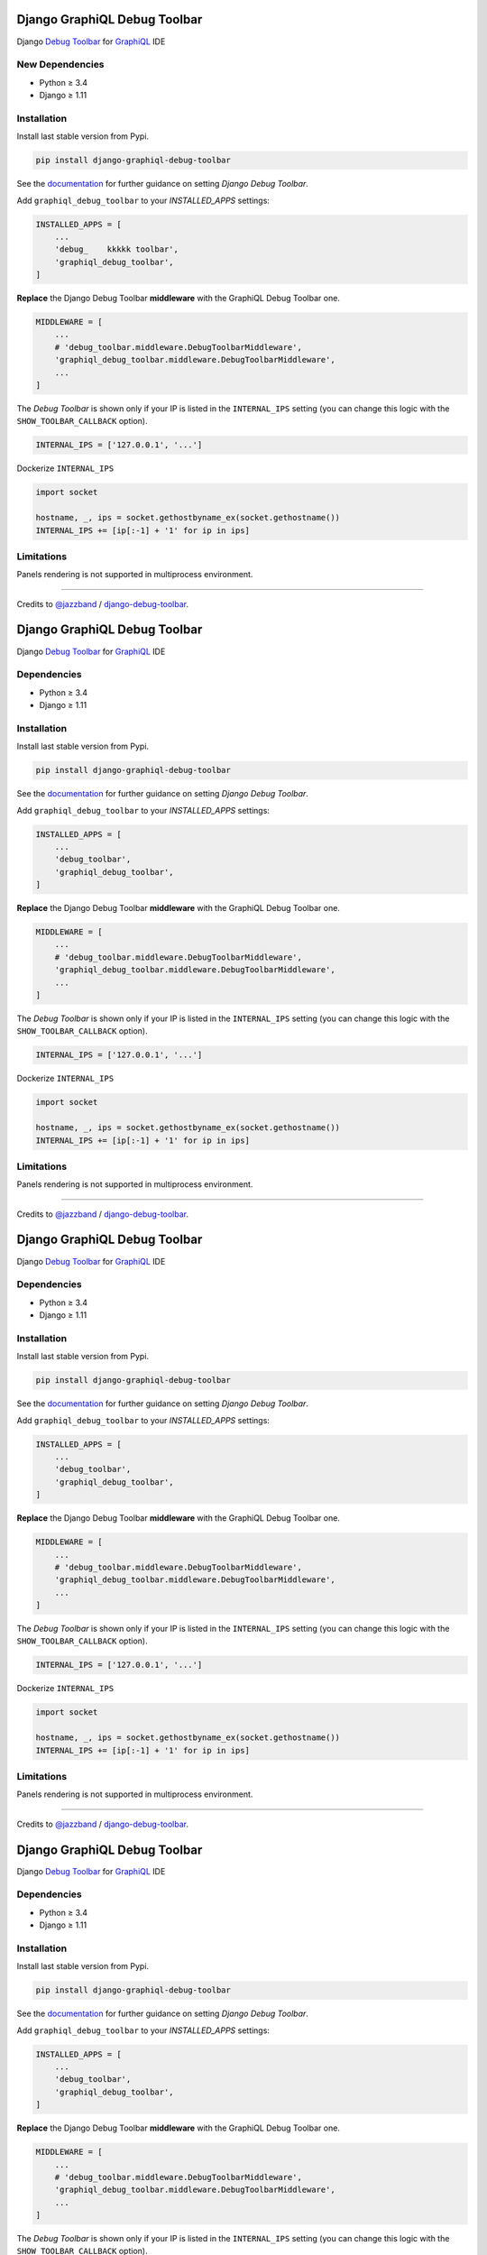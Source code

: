 Django GraphiQL Debug Toolbar
=============================

|Pypi| |Build Status| |Codecov|


Django `Debug Toolbar`_ for `GraphiQL`_ IDE

.. _GraphiQL: https://github.com/graphql/graphiql
.. _Debug Toolbar: https://github.com/jazzband/django-debug-toolbar


.. image:: https://user-images.githubusercontent.com/5514990/36340937-1937ee68-1419-11e8-8477-40622e98c312.gif

New Dependencies
------------

* Python ≥ 3.4
* Django ≥ 1.11


Installation
------------

Install last stable version from Pypi.

.. code:: sh

    pip install django-graphiql-debug-toolbar


See the `documentation`_ for further guidance on setting *Django Debug Toolbar*.

.. _documentation: https://django-debug-toolbar.readthedocs.io/en/stable/installation.html

Add ``graphiql_debug_toolbar`` to your *INSTALLED_APPS* settings:

.. code:: python

    INSTALLED_APPS = [
        ...
        'debug_    kkkkk toolbar',
        'graphiql_debug_toolbar',
    ]


**Replace** the Django Debug Toolbar **middleware** with the GraphiQL Debug Toolbar one. 

.. code:: python

    MIDDLEWARE = [
        ...
        # 'debug_toolbar.middleware.DebugToolbarMiddleware',
        'graphiql_debug_toolbar.middleware.DebugToolbarMiddleware',
        ...
    ]

The *Debug Toolbar* is shown only if your IP is listed in the ``INTERNAL_IPS`` setting (you can change this logic with the ``SHOW_TOOLBAR_CALLBACK`` option).

.. code:: python

    INTERNAL_IPS = ['127.0.0.1', '...']

Dockerize ``INTERNAL_IPS``

.. code:: python

    import socket

    hostname, _, ips = socket.gethostbyname_ex(socket.gethostname())
    INTERNAL_IPS += [ip[:-1] + '1' for ip in ips]


Limitations
-----------

Panels rendering is not supported in multiprocess environment.

----

Credits to `@jazzband`_ / `django-debug-toolbar`_.

.. _@jazzband: https://jazzband.co
.. _django-debug-toolbar: https://github.com/jazzband/django-debug-toolbar


.. |Pypi| image:: https://img.shields.io/pypi/v/django-graphiql-debug-toolbar.svg
   :target: https://pypi.python.org/pypi/django-graphiql-debug-toolbar

.. |Build Status| image:: https://travis-ci.org/flavors/django-graphiql-debug-toolbar.svg?branch=master
   :target: https://travis-ci.org/flavors/django-graphiql-debug-toolbar

.. |Codecov| image:: https://img.shields.io/codecov/c/github/flavors/django-graphiql-debug-toolbar.svg
   :target: https://codecov.io/gh/flavors/django-graphiql-debug-toolbar

Django GraphiQL Debug Toolbar
=============================

|Pypi| |Build Status| |Codecov|


Django `Debug Toolbar`_ for `GraphiQL`_ IDE

.. _GraphiQL: https://github.com/graphql/graphiql
.. _Debug Toolbar: https://github.com/jazzband/django-debug-toolbar


.. image:: https://user-images.githubusercontent.com/5514990/36340937-1937ee68-1419-11e8-8477-40622e98c312.gif

Dependencies
------------

* Python ≥ 3.4
* Django ≥ 1.11


Installation
------------

Install last stable version from Pypi.

.. code:: sh

    pip install django-graphiql-debug-toolbar


See the `documentation`_ for further guidance on setting *Django Debug Toolbar*.

.. _documentation: https://django-debug-toolbar.readthedocs.io/en/stable/installation.html

Add ``graphiql_debug_toolbar`` to your *INSTALLED_APPS* settings:

.. code:: python

    INSTALLED_APPS = [
        ...
        'debug_toolbar',
        'graphiql_debug_toolbar',
    ]


**Replace** the Django Debug Toolbar **middleware** with the GraphiQL Debug Toolbar one. 

.. code:: python

    MIDDLEWARE = [
        ...
        # 'debug_toolbar.middleware.DebugToolbarMiddleware',
        'graphiql_debug_toolbar.middleware.DebugToolbarMiddleware',
        ...
    ]

The *Debug Toolbar* is shown only if your IP is listed in the ``INTERNAL_IPS`` setting (you can change this logic with the ``SHOW_TOOLBAR_CALLBACK`` option).

.. code:: python

    INTERNAL_IPS = ['127.0.0.1', '...']

Dockerize ``INTERNAL_IPS``

.. code:: python

    import socket

    hostname, _, ips = socket.gethostbyname_ex(socket.gethostname())
    INTERNAL_IPS += [ip[:-1] + '1' for ip in ips]


Limitations
-----------

Panels rendering is not supported in multiprocess environment.

----

Credits to `@jazzband`_ / `django-debug-toolbar`_.

.. _@jazzband: https://jazzband.co
.. _django-debug-toolbar: https://github.com/jazzband/django-debug-toolbar


.. |Pypi| image:: https://img.shields.io/pypi/v/django-graphiql-debug-toolbar.svg
   :target: https://pypi.python.org/pypi/django-graphiql-debug-toolbar

.. |Build Status| image:: https://travis-ci.org/flavors/django-graphiql-debug-toolbar.svg?branch=master
   :target: https://travis-ci.org/flavors/django-graphiql-debug-toolbar

.. |Codecov| image:: https://img.shields.io/codecov/c/github/flavors/django-graphiql-debug-toolbar.svg
   :target: https://codecov.io/gh/flavors/django-graphiql-debug-toolbar

Django GraphiQL Debug Toolbar
=============================

|Pypi| |Build Status| |Codecov|


Django `Debug Toolbar`_ for `GraphiQL`_ IDE

.. _GraphiQL: https://github.com/graphql/graphiql
.. _Debug Toolbar: https://github.com/jazzband/django-debug-toolbar


.. image:: https://user-images.githubusercontent.com/5514990/36340937-1937ee68-1419-11e8-8477-40622e98c312.gif

Dependencies
------------

* Python ≥ 3.4
* Django ≥ 1.11


Installation
------------

Install last stable version from Pypi.

.. code:: sh

    pip install django-graphiql-debug-toolbar


See the `documentation`_ for further guidance on setting *Django Debug Toolbar*.

.. _documentation: https://django-debug-toolbar.readthedocs.io/en/stable/installation.html

Add ``graphiql_debug_toolbar`` to your *INSTALLED_APPS* settings:

.. code:: python

    INSTALLED_APPS = [
        ...
        'debug_toolbar',
        'graphiql_debug_toolbar',
    ]


**Replace** the Django Debug Toolbar **middleware** with the GraphiQL Debug Toolbar one. 

.. code:: python

    MIDDLEWARE = [
        ...
        # 'debug_toolbar.middleware.DebugToolbarMiddleware',
        'graphiql_debug_toolbar.middleware.DebugToolbarMiddleware',
        ...
    ]

The *Debug Toolbar* is shown only if your IP is listed in the ``INTERNAL_IPS`` setting (you can change this logic with the ``SHOW_TOOLBAR_CALLBACK`` option).

.. code:: python

    INTERNAL_IPS = ['127.0.0.1', '...']

Dockerize ``INTERNAL_IPS``

.. code:: python

    import socket

    hostname, _, ips = socket.gethostbyname_ex(socket.gethostname())
    INTERNAL_IPS += [ip[:-1] + '1' for ip in ips]


Limitations
-----------

Panels rendering is not supported in multiprocess environment.

----

Credits to `@jazzband`_ / `django-debug-toolbar`_.

.. _@jazzband: https://jazzband.co
.. _django-debug-toolbar: https://github.com/jazzband/django-debug-toolbar


.. |Pypi| image:: https://img.shields.io/pypi/v/django-graphiql-debug-toolbar.svg
   :target: https://pypi.python.org/pypi/django-graphiql-debug-toolbar

.. |Build Status| image:: https://travis-ci.org/flavors/django-graphiql-debug-toolbar.svg?branch=master
   :target: https://travis-ci.org/flavors/django-graphiql-debug-toolbar

.. |Codecov| image:: https://img.shields.io/codecov/c/github/flavors/django-graphiql-debug-toolbar.svg
   :target: https://codecov.io/gh/flavors/django-graphiql-debug-toolbar

Django GraphiQL Debug Toolbar
=============================

|Pypi| |Build Status| |Codecov|


Django `Debug Toolbar`_ for `GraphiQL`_ IDE

.. _GraphiQL: https://github.com/graphql/graphiql
.. _Debug Toolbar: https://github.com/jazzband/django-debug-toolbar


.. image:: https://user-images.githubusercontent.com/5514990/36340937-1937ee68-1419-11e8-8477-40622e98c312.gif

Dependencies
------------

* Python ≥ 3.4
* Django ≥ 1.11


Installation
------------

Install last stable version from Pypi.

.. code:: sh

    pip install django-graphiql-debug-toolbar


See the `documentation`_ for further guidance on setting *Django Debug Toolbar*.

.. _documentation: https://django-debug-toolbar.readthedocs.io/en/stable/installation.html

Add ``graphiql_debug_toolbar`` to your *INSTALLED_APPS* settings:

.. code:: python

    INSTALLED_APPS = [
        ...
        'debug_toolbar',
        'graphiql_debug_toolbar',
    ]


**Replace** the Django Debug Toolbar **middleware** with the GraphiQL Debug Toolbar one. 

.. code:: python

    MIDDLEWARE = [
        ...
        # 'debug_toolbar.middleware.DebugToolbarMiddleware',
        'graphiql_debug_toolbar.middleware.DebugToolbarMiddleware',
        ...
    ]

The *Debug Toolbar* is shown only if your IP is listed in the ``INTERNAL_IPS`` setting (you can change this logic with the ``SHOW_TOOLBAR_CALLBACK`` option).

.. code:: python

    INTERNAL_IPS = ['127.0.0.1', '...']

Dockerize ``INTERNAL_IPS``

.. code:: python

    import socket

    hostname, _, ips = socket.gethostbyname_ex(socket.gethostname())
    INTERNAL_IPS += [ip[:-1] + '1' for ip in ips]


Limitations
-----------

Panels rendering is not supported in multiprocess environment.

----

Credits to `@jazzband`_ / `django-debug-toolbar`_.

.. _@jazzband: https://jazzband.co
.. _django-debug-toolbar: https://github.com/jazzband/django-debug-toolbar
Django GraphiQL Debug Toolbar
=============================

|Pypi| |Build Status| |Codecov|


Django `Debug Toolbar`_ for `GraphiQL`_ IDE

.. _GraphiQL: https://github.com/graphql/graphiql
.. _Debug Toolbar: https://github.com/jazzband/django-debug-toolbar


.. image:: https://user-images.githubusercontent.com/5514990/36340937-1937ee68-1419-11e8-8477-40622e98c312.gif

Dependencies
------------

* Python ≥ 3.4
* Django ≥ 1.11


Installation
------------

Install last stable version from Pypi.

.. code:: sh

    pip install django-graphiql-debug-toolbar


See the `documentation`_ for further guidance on setting *Django Debug Toolbar*.

.. _documentation: https://django-debug-toolbar.readthedocs.io/en/stable/installation.html

Add ``graphiql_debug_toolbar`` to your *INSTALLED_APPS* settings:

.. code:: python

    INSTALLED_APPS = [
        ...
        'debug_toolbar',
        'graphiql_debug_toolbar',
    ]


**Replace** the Django Debug Toolbar **middleware** with the GraphiQL Debug Toolbar one. 

.. code:: python

    MIDDLEWARE = [
        ...
        # 'debug_toolbar.middleware.DebugToolbarMiddleware',
        'graphiql_debug_toolbar.middleware.DebugToolbarMiddleware',
        ...
    ]

The *Debug Toolbar* is shown only if your IP is listed in the ``INTERNAL_IPS`` setting (you can change this logic with the ``SHOW_TOOLBAR_CALLBACK`` option).

.. code:: python

    INTERNAL_IPS = ['127.0.0.1', '...']

Dockerize ``INTERNAL_IPS``

.. code:: python

    import socket

    hostname, _, ips = socket.gethostbyname_ex(socket.gethostname())
    INTERNAL_IPS += [ip[:-1] + '1' for ip in ips]


Limitations
-----------

Panels rendering is not supported in multiprocess environment.

----

Credits to `@jazzband`_ / `django-debug-toolbar`_.

.. _@jazzband: https://jazzband.co
.. _django-debug-toolbar: https://github.com/jazzband/django-debug-toolbar


.. |Pypi| image:: https://img.shields.io/pypi/v/django-graphiql-debug-toolbar.svg
   :target: https://pypi.python.org/pypi/django-graphiql-debug-toolbar

.. |Build Status| image:: https://travis-ci.org/flavors/django-graphiql-debug-toolbar.svg?branch=master
   :target: https://travis-ci.org/flavors/django-graphiql-debug-toolbar

.. |Codecov| image:: https://img.shields.io/codecov/c/github/flavors/django-graphiql-debug-toolbar.svg
   :target: https://codecov.io/gh/flavors/django-graphiql-debug-toolbar

Django GraphiQL Debug Toolbar
=============================

|Pypi| |Build Status| |Codecov|


Django `Debug Toolbar`_ for `GraphiQL`_ IDE

.. _GraphiQL: https://github.com/graphql/graphiql
.. _Debug Toolbar: https://github.com/jazzband/django-debug-toolbar


.. image:: https://user-images.githubusercontent.com/5514990/36340937-1937ee68-1419-11e8-8477-40622e98c312.gif

New Dependencies
------------

* Python ≥ 3.4
* Django ≥ 1.11


Installation
------------

Install last stable version from Pypi.

.. code:: sh

    pip install django-graphiql-debug-toolbar


See the `documentation`_ for further guidance on setting *Django Debug Toolbar*.

.. _documentation: https://django-debug-toolbar.readthedocs.io/en/stable/installation.html

Add ``graphiql_debug_toolbar`` to your *INSTALLED_APPS* settings:

.. code:: python

    INSTALLED_APPS = [
        ...
        'debug_toolbar',
        'graphiql_debug_toolbar',
    ]


**Replace** the Django Debug Toolbar **middleware** with the GraphiQL Debug Toolbar one.

.. code:: python

    MIDDLEWARE = [
        ...
        # 'debug_toolbar.middleware.DebugToolbarMiddleware',
        'graphiql_debug_toolbar.middleware.DebugToolbarMiddleware',
        ...
    ]

The *Debug Toolbar* is shown only if your IP is listed in the ``INTERNAL_IPS`` setting (you can change this logic with the ``SHOW_TOOLBAR_CALLBACK`` option).

.. code:: python

    INTERNAL_IPS = ['127.0.0.1', '...']

Dockerize ``INTERNAL_IPS``

.. code:: python

    import socket

    hostname, _, ips = socket.gethostbyname_ex(socket.gethostname())
    INTERNAL_IPS += [ip[:-1] + '1' for ip in ips]


Limitations
-----------

Panels rendering is not supported in multiprocess environment.

----

Credits to `@jazzband`_ / `django-debug-toolbar`_.

.. _@jazzband: https://jazzband.co
.. _django-debug-toolbar: https://github.com/jazzband/django-debug-toolbar


.. |Pypi| image:: https://img.shields.io/pypi/v/django-graphiql-debug-toolbar.svg
   :target: https://pypi.python.org/pypi/django-graphiql-debug-toolbar

.. |Build Status| image:: https://travis-ci.org/flavors/django-graphiql-debug-toolbar.svg?branch=master
   :target: https://travis-ci.org/flavors/django-graphiql-debug-toolbar

.. |Codecov| image:: https://img.shields.io/codecov/c/github/flavors/django-graphiql-debug-toolbar.svg
   :target: https://codecov.io/gh/flavors/django-graphiql-debug-toolbar
Django GraphiQL Debug Toolbar
=============================

|Pypi| |Build Status| |Codecov|


Django `Debug Toolbar`_ for `GraphiQL`_ IDE

.. _GraphiQL: https://github.com/graphql/graphiql
.. _Debug Toolbar: https://github.com/jazzband/django-debug-toolbar


.. image:: https://user-images.githubusercontent.com/5514990/36340937-1937ee68-1419-11e8-8477-40622e98c312.gif

Dependencies
------------

* Python ≥ 3.4
* Django ≥ 1.11


Installation
------------

Install last stable version from Pypi.

.. code:: sh

    pip install django-graphiql-debug-toolbar


See the `documentation`_ for further guidance on setting *Django Debug Toolbar*.

.. _documentation: https://django-debug-toolbar.readthedocs.io/en/stable/installation.html

Add ``graphiql_debug_toolbar`` to your *INSTALLED_APPS* settings:

.. code:: python

    INSTALLED_APPS = [
        ...
        'debug_toolbar',
        'graphiql_debug_toolbar',
    ]


**Replace** the Django Debug Toolbar **middleware** with the GraphiQL Debug Toolbar one.

.. code:: python

    MIDDLEWARE = [
        ...
        # 'debug_toolbar.middleware.DebugToolbarMiddleware',
        'graphiql_debug_toolbar.middleware.DebugToolbarMiddleware',
        ...
    ]

The *Debug Toolbar* is shown only if your IP is listed in the ``INTERNAL_IPS`` setting (you can change this logic with the ``SHOW_TOOLBAR_CALLBACK`` option).

.. code:: python

    INTERNAL_IPS = ['127.0.0.1', '...']

Dockerize ``INTERNAL_IPS``

.. code:: python

    import socket

    hostname, _, ips = socket.gethostbyname_ex(socket.gethostname())
    INTERNAL_IPS += [ip[:-1] + '1' for ip in ips]


Limitations
-----------

Panels rendering is not supported in multiprocess environment.

----

Credits to `@jazzband`_ / `django-debug-toolbar`_.

.. _@jazzband: https://jazzband.co
.. _django-debug-toolbar: https://github.com/jazzband/django-debug-toolbar


.. |Pypi| image:: https://img.shields.io/pypi/v/django-graphiql-debug-toolbar.svg
   :target: https://pypi.python.org/pypi/django-graphiql-debug-toolbar

.. |Build Status| image:: https://travis-ci.org/flavors/django-graphiql-debug-toolbar.svg?branch=master
   :target: https://travis-ci.org/flavors/django-graphiql-debug-toolbar

.. |Codecov| image:: https://img.shields.io/codecov/c/github/flavors/django-graphiql-debug-toolbar.svg
   :target: https://codecov.io/gh/flavors/django-graphiql-debug-toolbar
Django GraphiQL Debug Toolbar
=============================

|Pypi| |Build Status| |Codecov|


Django `Debug Toolbar`_ for `GraphiQL`_ IDE

.. _GraphiQL: https://github.com/graphql/graphiql
.. _Debug Toolbar: https://github.com/jazzband/django-debug-toolbar


.. image:: https://user-images.githubusercontent.com/5514990/36340937-1937ee68-1419-11e8-8477-40622e98c312.gif

Dependencies
------------

* Python ≥ 3.4
* Django ≥ 1.11


Installation
------------

Install last stable version from Pypi.

.. code:: sh

    pip install django-graphiql-debug-toolbar


See the `documentation`_ for further guidance on setting *Django Debug Toolbar*.

.. _documentation: https://django-debug-toolbar.readthedocs.io/en/stable/installation.html

Add ``graphiql_debug_toolbar`` to your *INSTALLED_APPS* settings:

.. code:: python

    INSTALLED_APPS = [
        ...
        'debug_toolbar',
        'graphiql_debug_toolbar',
    ]


**Replace** the Django Debug Toolbar **middleware** with the GraphiQL Debug Toolbar one.

.. code:: python

    MIDDLEWARE = [
        ...
        # 'debug_toolbar.middleware.DebugToolbarMiddleware',
        'graphiql_debug_toolbar.middleware.DebugToolbarMiddleware',
        ...
    ]

The *Debug Toolbar* is shown only if your IP is listed in the ``INTERNAL_IPS`` setting (you can change this logic with the ``SHOW_TOOLBAR_CALLBACK`` option).

.. code:: python

    INTERNAL_IPS = ['127.0.0.1', '...']

Dockerize ``INTERNAL_IPS``

.. code:: python

    import socket

    hostname, _, ips = socket.gethostbyname_ex(socket.gethostname())
    INTERNAL_IPS += [ip[:-1] + '1' for ip in ips]


Limitations
-----------

Panels rendering is not supported in multiprocess environment.

----

Credits to `@jazzband`_ / `django-debug-toolbar`_.

.. _@jazzband: https://jazzband.co
.. _django-debug-toolbar: https://github.com/jazzband/django-debug-toolbar


.. |Pypi| image:: https://img.shields.io/pypi/v/django-graphiql-debug-toolbar.svg
   :target: https://pypi.python.org/pypi/django-graphiql-debug-toolbar

.. |Build Status| image:: https://travis-ci.org/flavors/django-graphiql-debug-toolbar.svg?branch=master
   :target: https://travis-ci.org/flavors/django-graphiql-debug-toolbar

.. |Codecov| image:: https://img.shields.io/codecov/c/github/flavors/django-graphiql-debug-toolbar.svg
   :target: https://codecov.io/gh/flavors/django-graphiql-debug-toolbar


.. |Pypi| image:: https://img.shields.io/pypi/v/django-graphiql-debug-toolbar.svg
   :target: https://pypi.python.org/pypi/django-graphiql-debug-toolbar

.. |Build Status| image:: https://travis-ci.org/flavors/django-graphiql-debug-toolbar.svg?branch=master
   :target: https://travis-ci.org/flavors/django-graphiql-debug-toolbar

.. |Codecov| image:: https://img.shields.io/codecov/c/github/flavors/django-graphiql-debug-toolbar.svg
   :target: https://codecov.io/gh/flavors/django-graphiql-debug-toolbar

http://localhost:3000/main?firstRepoId=UmVwb05vZGU6Ng%3D%3D&firstFilePath=README.rst&secondRepoId=UmVwb05vZGU6Ng%3D%3D&secondFilePath=.travis.yml

